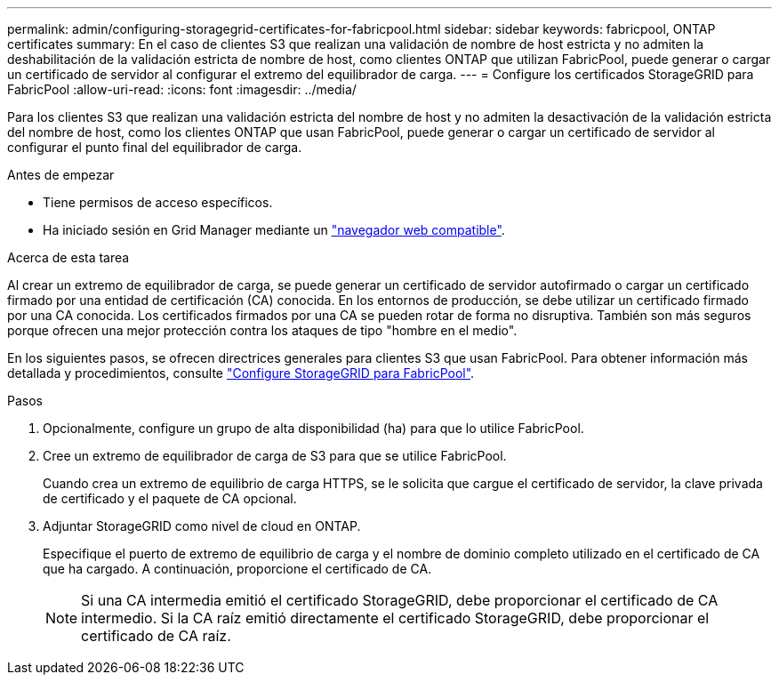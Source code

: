 ---
permalink: admin/configuring-storagegrid-certificates-for-fabricpool.html 
sidebar: sidebar 
keywords: fabricpool, ONTAP certificates 
summary: En el caso de clientes S3 que realizan una validación de nombre de host estricta y no admiten la deshabilitación de la validación estricta de nombre de host, como clientes ONTAP que utilizan FabricPool, puede generar o cargar un certificado de servidor al configurar el extremo del equilibrador de carga. 
---
= Configure los certificados StorageGRID para FabricPool
:allow-uri-read: 
:icons: font
:imagesdir: ../media/


[role="lead"]
Para los clientes S3 que realizan una validación estricta del nombre de host y no admiten la desactivación de la validación estricta del nombre de host, como los clientes ONTAP que usan FabricPool, puede generar o cargar un certificado de servidor al configurar el punto final del equilibrador de carga.

.Antes de empezar
* Tiene permisos de acceso específicos.
* Ha iniciado sesión en Grid Manager mediante un link:../admin/web-browser-requirements.html["navegador web compatible"].


.Acerca de esta tarea
Al crear un extremo de equilibrador de carga, se puede generar un certificado de servidor autofirmado o cargar un certificado firmado por una entidad de certificación (CA) conocida. En los entornos de producción, se debe utilizar un certificado firmado por una CA conocida. Los certificados firmados por una CA se pueden rotar de forma no disruptiva. También son más seguros porque ofrecen una mejor protección contra los ataques de tipo "hombre en el medio".

En los siguientes pasos, se ofrecen directrices generales para clientes S3 que usan FabricPool. Para obtener información más detallada y procedimientos, consulte link:../fabricpool/index.html["Configure StorageGRID para FabricPool"].

.Pasos
. Opcionalmente, configure un grupo de alta disponibilidad (ha) para que lo utilice FabricPool.
. Cree un extremo de equilibrador de carga de S3 para que se utilice FabricPool.
+
Cuando crea un extremo de equilibrio de carga HTTPS, se le solicita que cargue el certificado de servidor, la clave privada de certificado y el paquete de CA opcional.

. Adjuntar StorageGRID como nivel de cloud en ONTAP.
+
Especifique el puerto de extremo de equilibrio de carga y el nombre de dominio completo utilizado en el certificado de CA que ha cargado. A continuación, proporcione el certificado de CA.

+

NOTE: Si una CA intermedia emitió el certificado StorageGRID, debe proporcionar el certificado de CA intermedio. Si la CA raíz emitió directamente el certificado StorageGRID, debe proporcionar el certificado de CA raíz.


